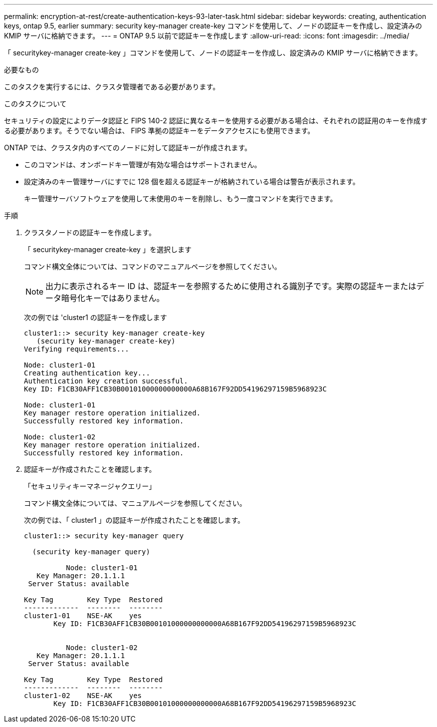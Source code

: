 ---
permalink: encryption-at-rest/create-authentication-keys-93-later-task.html 
sidebar: sidebar 
keywords: creating, authentication keys, ontap 9.5, earlier 
summary: security key-manager create-key コマンドを使用して、ノードの認証キーを作成し、設定済みの KMIP サーバに格納できます。 
---
= ONTAP 9.5 以前で認証キーを作成します
:allow-uri-read: 
:icons: font
:imagesdir: ../media/


[role="lead"]
「 securitykey-manager create-key 」コマンドを使用して、ノードの認証キーを作成し、設定済みの KMIP サーバに格納できます。

.必要なもの
このタスクを実行するには、クラスタ管理者である必要があります。

.このタスクについて
セキュリティの設定によりデータ認証と FIPS 140-2 認証に異なるキーを使用する必要がある場合は、それぞれの認証用のキーを作成する必要があります。そうでない場合は、 FIPS 準拠の認証キーをデータアクセスにも使用できます。

ONTAP では、クラスタ内のすべてのノードに対して認証キーが作成されます。

* このコマンドは、オンボードキー管理が有効な場合はサポートされません。
* 設定済みのキー管理サーバにすでに 128 個を超える認証キーが格納されている場合は警告が表示されます。
+
キー管理サーバソフトウェアを使用して未使用のキーを削除し、もう一度コマンドを実行できます。



.手順
. クラスタノードの認証キーを作成します。
+
「 securitykey-manager create-key 」を選択します

+
コマンド構文全体については、コマンドのマニュアルページを参照してください。

+
[NOTE]
====
出力に表示されるキー ID は、認証キーを参照するために使用される識別子です。実際の認証キーまたはデータ暗号化キーではありません。

====
+
次の例では 'cluster1 の認証キーを作成します

+
[listing]
----
cluster1::> security key-manager create-key
   (security key-manager create-key)
Verifying requirements...

Node: cluster1-01
Creating authentication key...
Authentication key creation successful.
Key ID: F1CB30AFF1CB30B00101000000000000A68B167F92DD54196297159B5968923C

Node: cluster1-01
Key manager restore operation initialized.
Successfully restored key information.

Node: cluster1-02
Key manager restore operation initialized.
Successfully restored key information.
----
. 認証キーが作成されたことを確認します。
+
「セキュリティキーマネージャクエリー」

+
コマンド構文全体については、マニュアルページを参照してください。

+
次の例では、「 cluster1 」の認証キーが作成されたことを確認します。

+
[listing]
----
cluster1::> security key-manager query

  (security key-manager query)

          Node: cluster1-01
   Key Manager: 20.1.1.1
 Server Status: available

Key Tag        Key Type  Restored
-------------  --------  --------
cluster1-01    NSE-AK    yes
       Key ID: F1CB30AFF1CB30B00101000000000000A68B167F92DD54196297159B5968923C


          Node: cluster1-02
   Key Manager: 20.1.1.1
 Server Status: available

Key Tag        Key Type  Restored
-------------  --------  --------
cluster1-02    NSE-AK    yes
       Key ID: F1CB30AFF1CB30B00101000000000000A68B167F92DD54196297159B5968923C
----


